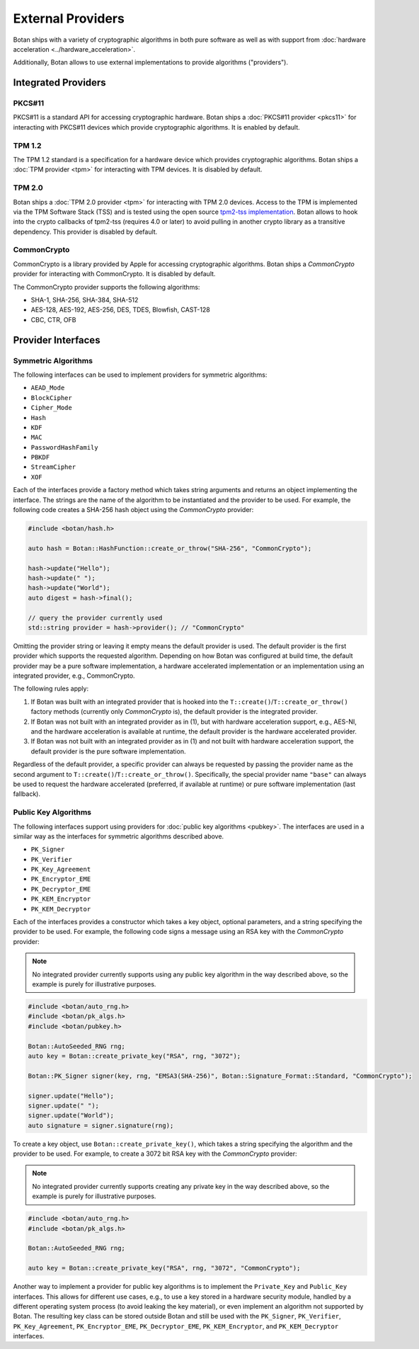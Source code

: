 External Providers
==============================

Botan ships with a variety of cryptographic algorithms in both pure software
as well as with support from :doc:`hardware acceleration <../hardware_acceleration>`.

Additionally, Botan allows to use external implementations to provide algorithms ("providers").

Integrated Providers
------------------------------

PKCS#11
^^^^^^^^^^^^^

PKCS#11 is a standard API for accessing cryptographic hardware. Botan
ships a :doc:`PKCS#11 provider <pkcs11>` for interacting with PKCS#11
devices which provide cryptographic algorithms. It is enabled by default.

TPM 1.2
^^^^^^^^^^^^^

The TPM 1.2 standard is a specification for a hardware device which provides
cryptographic algorithms. Botan ships a :doc:`TPM provider <tpm>` for interacting
with TPM devices. It is disabled by default.

TPM 2.0
^^^^^^^^^^^^^

Botan ships a :doc:`TPM 2.0 provider <tpm>` for interacting with TPM 2.0 devices.
Access to the TPM is implemented via the TPM Software Stack (TSS) and is tested using
the open source `tpm2-tss implementation <https://github.com/tpm2-software/tpm2-tss>`__.
Botan allows to hook into the crypto callbacks of tpm2-tss (requires 4.0 or later) to
avoid pulling in another crypto library as a transitive dependency.
This provider is disabled by default.

CommonCrypto
^^^^^^^^^^^^^

CommonCrypto is a library provided by Apple for accessing cryptographic
algorithms. Botan ships a *CommonCrypto* provider for interacting with CommonCrypto.
It is disabled by default.

The CommonCrypto provider supports the following algorithms:

* SHA-1, SHA-256, SHA-384, SHA-512
* AES-128, AES-192, AES-256, DES, TDES, Blowfish, CAST-128
* CBC, CTR, OFB

Provider Interfaces
------------------------------

Symmetric Algorithms
^^^^^^^^^^^^^^^^^^^^^^^^^^^^^^

The following interfaces can be used to implement providers
for symmetric algorithms:

* ``AEAD_Mode``
* ``BlockCipher``
* ``Cipher_Mode``
* ``Hash``
* ``KDF``
* ``MAC``
* ``PasswordHashFamily``
* ``PBKDF``
* ``StreamCipher``
* ``XOF``

Each of the interfaces provide a factory method which takes string arguments
and returns an object implementing the interface. The strings are the name of
the algorithm to be instantiated and the provider to be used.
For example, the following code creates a SHA-256 hash object using the
*CommonCrypto* provider:

.. code-block:: cpp

    #include <botan/hash.h>

    auto hash = Botan::HashFunction::create_or_throw("SHA-256", "CommonCrypto");

    hash->update("Hello");
    hash->update(" ");
    hash->update("World");
    auto digest = hash->final();

    // query the provider currently used
    std::string provider = hash->provider(); // "CommonCrypto"

Omitting the provider string or leaving it empty means the default provider
is used. The default provider is the first provider which supports the
requested algorithm. Depending on how Botan was configured at build time,
the default provider may be a pure software implementation, a hardware
accelerated implementation or an implementation using an integrated provider,
e.g., CommonCrypto.

The following rules apply:

1. If Botan was built with an integrated provider that is hooked into the
   ``T::create()``/``T::create_or_throw()`` factory methods (currently only *CommonCrypto* is),
   the default provider is the integrated provider.

2. If Botan was not built with an integrated provider as in (1), but
   with hardware acceleration support, e.g., AES-NI, and the hardware acceleration
   is available at runtime, the default provider is the hardware accelerated provider.

3. If Botan was not built with an integrated provider as in (1) and not built
   with hardware acceleration support, the default provider is the pure software
   implementation.

Regardless of the default provider, a specific provider can always be requested
by passing the provider name as the second argument to ``T::create()``/``T::create_or_throw()``.
Specifically, the special provider name ``"base"`` can always be used to
request the hardware accelerated (preferred, if available at runtime)
or pure software implementation (last fallback).

Public Key Algorithms
^^^^^^^^^^^^^^^^^^^^^^^

The following interfaces support using providers for
:doc:`public key algorithms <pubkey>`. The interfaces are used
in a similar way as the interfaces for symmetric algorithms
described above.

* ``PK_Signer``
* ``PK_Verifier``
* ``PK_Key_Agreement``
* ``PK_Encryptor_EME``
* ``PK_Decryptor_EME``
* ``PK_KEM_Encryptor``
* ``PK_KEM_Decryptor``

Each of the interfaces provides a constructor which takes a key object,
optional parameters, and a string specifying the provider to be used.
For example, the following code signs a message using an RSA key with the
*CommonCrypto* provider:

.. note:: No integrated provider currently supports using any public key algorithm
    in the way described above, so the example is purely for illustrative purposes.

.. code:: cpp

    #include <botan/auto_rng.h>
    #include <botan/pk_algs.h>
    #include <botan/pubkey.h>

    Botan::AutoSeeded_RNG rng;
    auto key = Botan::create_private_key("RSA", rng, "3072");

    Botan::PK_Signer signer(key, rng, "EMSA3(SHA-256)", Botan::Signature_Format::Standard, "CommonCrypto");

    signer.update("Hello");
    signer.update(" ");
    signer.update("World");
    auto signature = signer.signature(rng);

To create a key object, use ``Botan::create_private_key()``, which takes
a string specifying the algorithm and the provider to be used. For example, to
create a 3072 bit RSA key with the *CommonCrypto* provider:

.. note:: No integrated provider currently supports creating any private key
    in the way described above, so the example is purely for illustrative purposes.

.. code:: cpp

    #include <botan/auto_rng.h>
    #include <botan/pk_algs.h>

    Botan::AutoSeeded_RNG rng;

    auto key = Botan::create_private_key("RSA", rng, "3072", "CommonCrypto");

Another way to implement a provider for public key algorithms is to implement
the ``Private_Key`` and ``Public_Key`` interfaces. This allows for different
use cases, e.g., to use a key stored in a hardware security module, handled
by a different operating system process (to avoid leaking the key material),
or even implement an algorithm not supported by Botan. The resulting key class
can be stored outside Botan and still be used with the ``PK_Signer``,
``PK_Verifier``, ``PK_Key_Agreement``, ``PK_Encryptor_EME``, ``PK_Decryptor_EME``,
``PK_KEM_Encryptor``, and ``PK_KEM_Decryptor`` interfaces.
